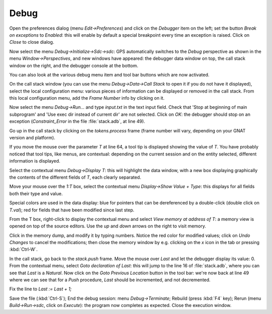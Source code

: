 *****
Debug
*****

Open the preferences dialog (menu `Edit->Preferences`) and click on the
`Debugger` item on the left; set the button `Break on exceptions` to *Enabled*:
this will enable by default a special breakpoint every time an exception is
raised. Click on `Close` to close dialog.

Now select the menu `Debug->Initialize->Sdc->sdc`: GPS automatically switches
to the *Debug* perspective as shown in the menu `Window->Perspectives`, and new
windows have appeared: the debugger data window on top, the call stack window
on the right, and the debugger console at the bottom.

You can also look at the various debug menu item and tool bar buttons which are
now activated.

On the call stack window (you can use the menu `Debug->Data->Call Stack` to
open it if you do not have it displayed), select the local configuration menu:
various pieces of information can be displayed or removed in the call stack.
From this local configuration menu, add the `Frame Number` info by clicking on
it.

Now select the menu `Debug->Run...` and type `input.txt` in the text input
field. Check that 'Stop at beginning of main subprogram' and 'Use exec dir
instead of current dir' are not selected. Click on `OK`: the debugger should
stop on an exception (`Constraint_Error` in the file :file:`stack.adb`, at line
49).

Go up in the call stack by clicking on the `tokens.process` frame (frame number
will vary, depending on your GNAT version and platform).

If you move the mouse over the parameter `T` at line 64, a tool tip is
displayed showing the value of `T`. You have probably noticed that tool tips,
like menus, are contextual: depending on the current session and on the entity
selected, different information is displayed.

Select the contextual menu `Debug->Display T`: this will highlight the data
window, with a new box displaying graphically the contents of the different
fields of `T`, each clearly separated.

Move your mouse over the `1:T` box, select the contextual menu `Display->Show
Value + Type`: this displays for all fields both their type and value.

Special colors are used in the data display: blue for pointers that can be
dereferenced by a double-click (double click on `T.val`); red for fields that
have been modified since last step.

From the T box, right-click to display the contextual menu and select `View
memory at address of T`: a memory view is opened on top of the source editors.
Use the `up` and `down` arrows on the right to visit memory.

Click in the memory dump, and modify it by typing numbers. Notice the red color
for modified values; click on `Undo Changes` to cancel the modifications; then
close the memory window by e.g. clicking on the `x` icon in the tab or pressing
:kbd:`Ctrl-W`.

In the call stack, go back to the `stack.push` frame.  Move the mouse
over `Last` and let the debugger display its value: 0.  From the contextual
menu, select `Goto declaration of Last`: this will jump to the line 16 of
:file:`stack.adb`, where you can see that `Last` is a `Natural`. Now click on
the `Goto Previous Location` button in the tool bar: we're now back at line 49
where we can see that for a `Push` procedure, `Last` should be incremented, and
not decremented.

Fix the line to `Last := Last + 1;`

Save the file (:kbd:`Ctrl-S`); End the debug session: menu `Debug->Terminate`;
Rebuild (press :kbd:`F4` key); Rerun (menu `Build->Run->sdc`, click on
`Execute`): the program now completes as expected. Close the execution window.

